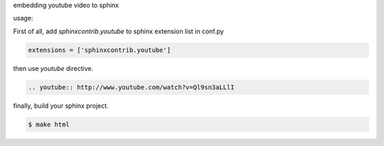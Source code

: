 embedding youtube video to sphinx

usage:

First of all, add `sphinxcontrib.youtube` to sphinx extension list in conf.py

.. code-block:: python

   extensions = ['sphinxcontrib.youtube']


then use `youtube` directive.

.. code-block:: rst

   .. youtube:: http://www.youtube.com/watch?v=Ql9sn3aLLlI


finally, build your sphinx project.

.. code-block:: sh

   $ make html



